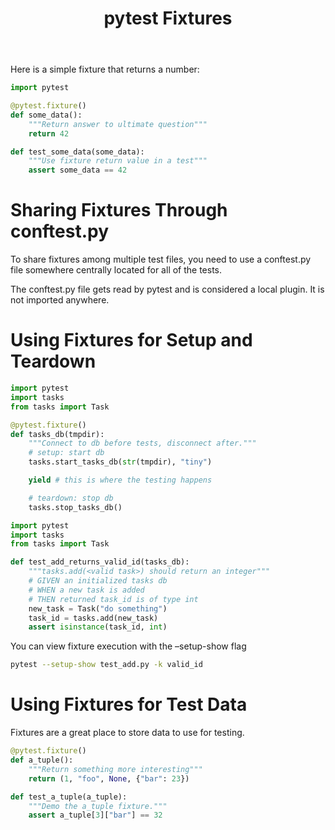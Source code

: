 #+TITLE: pytest Fixtures

Here is a simple fixture that returns a number:

#+BEGIN_SRC python :tangle ch3/test_fixtures.py
import pytest

@pytest.fixture()
def some_data():
    """Return answer to ultimate question"""
    return 42

def test_some_data(some_data):
    """Use fixture return value in a test"""
    assert some_data == 42
#+END_SRC

* Sharing Fixtures Through conftest.py

To share fixtures among multiple test files, you need to use a conftest.py file somewhere centrally located for all of the tests.

The conftest.py file gets read by pytest and is considered a local plugin. It is not imported anywhere.

* Using Fixtures for Setup and Teardown

#+BEGIN_SRC python :tangle ch3/conftest.py
import pytest
import tasks
from tasks import Task

@pytest.fixture()
def tasks_db(tmpdir):
    """Connect to db before tests, disconnect after."""
    # setup: start db
    tasks.start_tasks_db(str(tmpdir), "tiny")

    yield # this is where the testing happens

    # teardown: stop db
    tasks.stop_tasks_db()
#+END_SRC

#+BEGIN_SRC python :tangle ch3/tests/func/add_test.py
import pytest
import tasks
from tasks import Task

def test_add_returns_valid_id(tasks_db):
    """tasks.add(<valid task>) should return an integer"""
    # GIVEN an initialized tasks db
    # WHEN a new task is added
    # THEN returned task_id is of type int
    new_task = Task("do something")
    task_id = tasks.add(new_task)
    assert isinstance(task_id, int)
#+END_SRC

You can view fixture execution with the --setup-show flag

#+BEGIN_SRC bash
pytest --setup-show test_add.py -k valid_id
#+END_SRC

* Using Fixtures for Test Data

Fixtures are a great place to store data to use for testing.

#+BEGIN_SRC python :tangle ch3/test_fixtures.py
@pytest.fixture()
def a_tuple():
    """Return something more interesting"""
    return (1, "foo", None, {"bar": 23})

def test_a_tuple(a_tuple):
    """Demo the a_tuple fixture."""
    assert a_tuple[3]["bar"] == 32
#+END_SRC

#+BEGIN_SRC python :tangle ch3/tasks_proj/conftest.py

#+END_SRC
